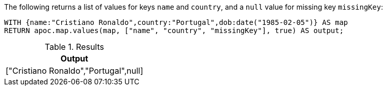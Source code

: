 The following returns a list of values for keys `name` and `country`, and a `null` value for missing key `missingKey`:

[source,cypher]
----
WITH {name:"Cristiano Ronaldo",country:"Portugal",dob:date("1985-02-05")} AS map
RETURN apoc.map.values(map, ["name", "country", "missingKey"], true) AS output;
----

.Results
[opts="header"]
|===
| Output
| ["Cristiano Ronaldo","Portugal",null]
|===
